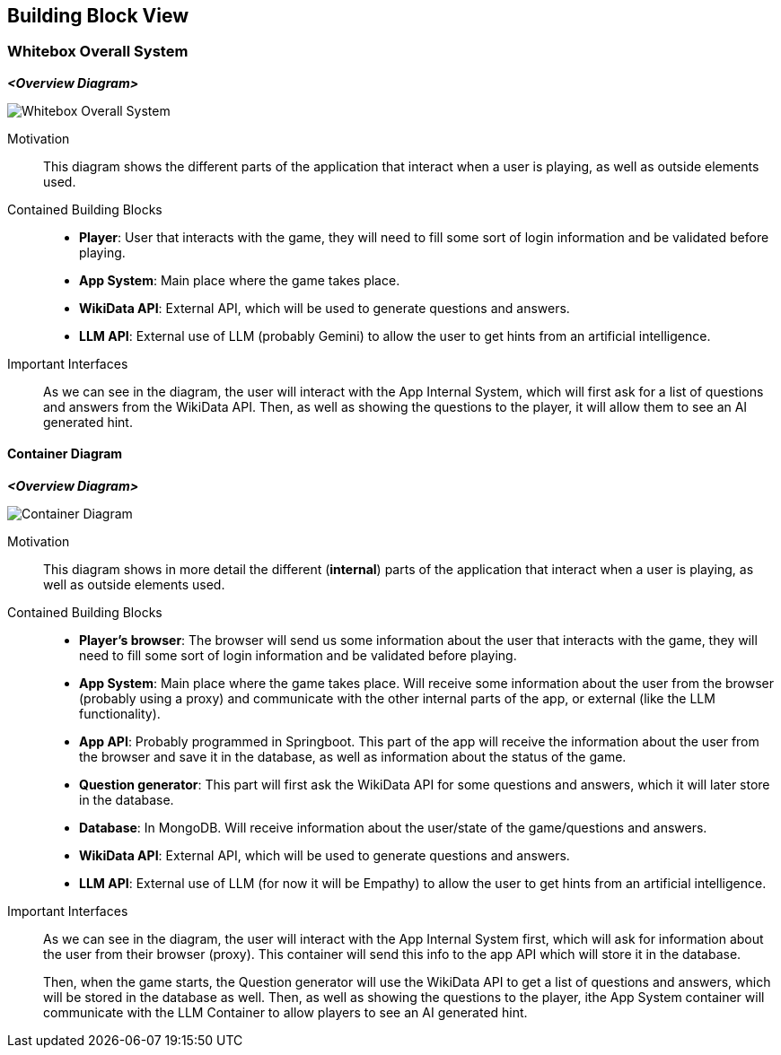 ifndef::imagesdir[:imagesdir: ../images]

[[section-building-block-view]]


== Building Block View

ifdef::arc42help[]
[role="arc42help"]
****
.Content
The building block view shows the static decomposition of the system into building blocks (modules, components, subsystems, classes, interfaces, packages, libraries, frameworks, layers, partitions, tiers, functions, macros, operations, data structures, ...) as well as their dependencies (relationships, associations, ...)

This view is mandatory for every architecture documentation.
In analogy to a house this is the _floor plan_.

.Motivation
Maintain an overview of your source code by making its structure understandable through
abstraction.

This allows you to communicate with your stakeholder on an abstract level without disclosing implementation details.

.Form
The building block view is a hierarchical collection of black boxes and white boxes
(see figure below) and their descriptions.

image::05_building_blocks-EN.png["Hierarchy of building blocks"]

*Level 1* is the white box description of the overall system together with black
box descriptions of all contained building blocks.

*Level 2* zooms into some building blocks of level 1.
Thus it contains the white box description of selected building blocks of level 1, together with black box descriptions of their internal building blocks.

*Level 3* zooms into selected building blocks of level 2, and so on.


.Further Information

See https://docs.arc42.org/section-5/[Building Block View] in the arc42 documentation.

****
endif::arc42help[]

=== Whitebox Overall System

ifdef::arc42help[]
[role="arc42help"]
****
Here you describe the decomposition of the overall system using the following white box template. It contains

 * an overview diagram
 * a motivation for the decomposition
 * black box descriptions of the contained building blocks. For these we offer you alternatives:

   ** use _one_ table for a short and pragmatic overview of all contained building blocks and their interfaces
   ** use a list of black box descriptions of the building blocks according to the black box template (see below).
   Depending on your choice of tool this list could be sub-chapters (in text files), sub-pages (in a Wiki) or nested elements (in a modeling tool).


 * (optional:) important interfaces, that are not explained in the black box templates of a building block, but are very important for understanding the white box.
Since there are so many ways to specify interfaces why do not provide a specific template for them.
 In the worst case you have to specify and describe syntax, semantics, protocols, error handling,
 restrictions, versions, qualities, necessary compatibilities and many things more.
In the best case you will get away with examples or simple signatures.

****
endif::arc42help[]

_**<Overview Diagram>**_
[.text-center]
image::../images/Whitebox Overall System.png[]

Motivation::

This diagram shows the different parts of the application that interact when a user is playing, as well as outside elements used.


Contained Building Blocks::
- **Player**: User that interacts with the game, they will need to fill some sort of login information and be validated before playing.
- **App System**: Main place where the game takes place.
- **WikiData API**: External API, which will be used to generate questions and answers.
- **LLM API**: External use of LLM (probably Gemini) to allow the user to get hints from an artificial intelligence. 

Important Interfaces::
As we can see in the diagram, the user will interact with the App Internal System, which will first ask for a list of questions and answers from the WikiData API. Then, as well as showing the questions to the player, it will allow them to see an AI generated hint.

ifdef::arc42help[]
[role="arc42help"]
****
Insert your explanations of black boxes from level 1:

If you use tabular form you will only describe your black boxes with name and
responsibility according to the following schema:

[cols="1,2" options="header"]
|===
| **Name** | **Responsibility**
| _<black box 1>_ | _<Text>_
| _<black box 2>_ | _<Text>_
|===



If you use a list of black box descriptions then you fill in a separate black box template for every important building block .
Its headline is the name of the black box.
****
endif::arc42help[]

==== Container Diagram

_**<Overview Diagram>**_
[.text-center]
image::../images/Container Diagram.png[]

Motivation::

This diagram shows in more detail the different (**internal**) parts of the application that interact when a user is playing, as well as outside elements used.


Contained Building Blocks::
- **Player's browser**: The browser will send us some information about the user that interacts with the game, they will need to fill some sort of login information and be validated before playing. 
- **App System**: Main place where the game takes place. Will receive some information about the user from the browser (probably using a proxy) and communicate with the other internal parts of the app, or external (like the LLM functionality).
- **App API**: Probably programmed in Springboot. This part of the app will receive the information about the user from the browser and save it in the database, as well as information about the status of the game.
- **Question generator**: This part will first ask the WikiData API for some questions and answers, which it will later store in the database.
- **Database**: In MongoDB. Will receive information about the user/state of the game/questions and answers.
- **WikiData API**: External API, which will be used to generate questions and answers.
- **LLM API**: External use of LLM (for now it will be Empathy) to allow the user to get hints from an artificial intelligence. 

Important Interfaces::
As we can see in the diagram, the user will interact with the App Internal System first, which will ask for information about the user from their browser (proxy). This container will send this info to the app API which will store it in the database. 
+
Then, when the game starts, the Question generator will use the WikiData API to get a list of questions and answers, which will be stored in the database as well. Then, as well as showing the questions to the player, ithe App System container will communicate with the LLM Container to allow players to see an AI generated hint.

